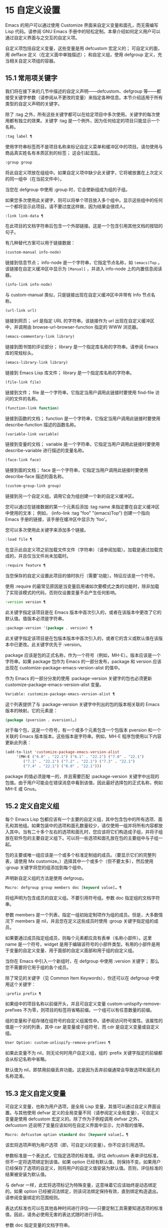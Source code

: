 * 15 自定义设置

Emacs 的用户可以通过使用 Customize 界面来自定义变量和面孔，而无需编写 Lisp 代码。请参阅 GNU Emacs 手册中的轻松定制。本章介绍如何定义用户可以通过自定义界面与之交互的自定义​​项。

自定义项包括自定义变量，这些变量是用 defcustom 宏定义的；  可自定义的面，用 defface 定义（在定义面中单独描述）；  和自定义组，使用 defgroup 定义，充当相关自定义项组的容器。

** 15.1 常用项关键字

我们将在接下来的几节中描述的自定义声明——defcustom、defgroup 等——都接受关键字参数（请参阅从不更改的变量）来指定各种信息。本节介绍适用于所有类型的自定义声明的关键字。

除了 :tag 之外，所有这些关键字都可以在给定项目中多次使用。关键字的每次使用都有独立的效果。关键字 :tag 是一个例外，因为任何给定的项目只能显示一个名称。

#+begin_src emacs-lisp
  :tag label ¶
#+end_src

    使用字符串标签而不是项目名称来标记自定义菜单和缓冲区中的项目。请勿使用与商品真实姓名有本质区别的标签；  这会引起混乱。
#+begin_src emacs-lisp
  :group group
#+end_src

    将此自定义项放在组组中。如果自定义项中缺少此关键字，它将被放置在上次定义的同一组中（在当前文件中）。

    当您在 defgroup 中使用 :group 时，它会使新组成为组的子组。

    如果您多次使用此关键字，则可以将单个项目放入多个组中。显示这些组中的任何一个都将显示此项目。请不要过度这样做，因为结果会很烦人。
#+begin_src emacs-lisp
  :link link-data ¶
#+end_src

    在此项目的文档字符串后包含一个外部链接。这是一个包含引用其他文档的按钮的句子。

    有几种替代方案可以用于链接数据：

#+begin_src emacs-lisp
  (custom-manual info-node)
#+end_src

	 链接到信息节点；  info-node 是一个字符串，它指定节点名称，如 ~(emacs)Top~ 。该链接在自定义缓冲区中显示为 ~[Manual]~ ，并进入 info-node 上的内置信息阅读器。
#+begin_src emacs-lisp
  (info-link info-node)
#+end_src

	 与 custom-manual 类似，只是链接出现在自定义缓冲区中并带有 Info 节点名称。
#+begin_src emacs-lisp
  (url-link url)
#+end_src

	 链接到网页；  url 是指定 URL 的字符串。该链接作为 url 出现在自定义缓冲区中，并调用由 browse-url-browser-function 指定的 WWW 浏览器。
#+begin_src emacs-lisp
  (emacs-commentary-link library)
#+end_src

	 链接到图书馆的评论部分；  library 是一个指定库名称的字符串。请参阅 Emacs 库的常规标头。
#+begin_src emacs-lisp
  (emacs-library-link library)
#+end_src

	 链接到 Emacs Lisp 库文件；  library 是一个指定库名称的字符串。
#+begin_src emacs-lisp
  (file-link file)
#+end_src

	 链接到文件；  file 是一个字符串，它指定当用户调用此链接时要使用 find-file 访问的文件的名称。
#+begin_src emacs-lisp
  (function-link function)
#+end_src

	 链接到函数的文档；  function 是一个字符串，它指定当用户调用此链接时要使用 describe-function 描述的函数名称。
#+begin_src emacs-lisp
  (variable-link variable)
#+end_src

	 链接到变量的文档；  variable 是一个字符串，它指定当用户调用此链接时要使用 describe-variable 进行描述的变量名称。
#+begin_src emacs-lisp
  (face-link face)
#+end_src

	 链接到面的文档；  face 是一个字符串，它指定当用户调用此链接时要使用 describe-face 描述的面名称。
#+begin_src emacs-lisp
  (custom-group-link group)
#+end_src

	 链接到另一个自定义组。调用它会为组创建一个新的自定义缓冲区。

    您可以通过在链接数据的第一个元素后添加 :tag name 来指定要在自定义缓冲区中使用的文本；  例如， (info-link :tag "foo" "(emacs)Top") 创建一个指向 Emacs 手册的链接，该手册在缓冲区中显示为 'foo'。

    您可以多次使用此关键字来添加多个链接。
#+begin_src emacs-lisp
  :load file ¶
#+end_src

    在显示此自定义项之前加载文件文件（字符串）（请参阅加载）。加载是通过加载完成的，并且仅当文件尚未加载时。
#+begin_src emacs-lisp
  :require feature ¶
#+end_src

    当您保存的自定义设置此项目的值时执行（需要'功能）。特征应该是一个符号。

    使用 :require 的最常见原因是当变量启用诸如次要模式之类的功能时，除非加载了实现该模式的代码，否则仅设置变量不会产生任何影响。
#+begin_src emacs-lisp
  :version version ¶
#+end_src

    此关键字指定该项目是在 Emacs 版本中首次引入的，或者在该版本中更改了它的默认值。值版本必须是字符串。
#+begin_src emacs-lisp
  :package-version '(package . version) ¶
#+end_src

    此关键字指定该项目是在包版本版本中首次引入的，或者它的含义或默认值在该版本中已更改。此关键字优先于 :version。

    package 应该是包的正式名称，作为一个符号（例如，MH-E）。版本应该是一个字符串。如果 package 包作为 Emacs 的一部分发布，package 和 version 应该出现在 customize-package-emacs-version-alist 的值中。

作为 Emacs 的一部分分发的使用 :package-version 关键字的包也必须更新 customize-package-emacs-version-alist 变量。

#+begin_src emacs-lisp
  Variable: customize-package-emacs-version-alist ¶
#+end_src

    这个列表提供了与 :package-version 关键字中列出的包的版本相关联的 Emacs 版本的映射。它的元素是：

    #+begin_src emacs-lisp
      (package (pversion . eversion)…)
    #+end_src


    对于每个包，这是一个符号，有一个或多个元素包含一个包版本 pversion 和一个关联的 Emacs 版本版本。这些版本是字符串。例如，MH-E 程序包使用以下内容更新此列表：

    #+begin_src emacs-lisp
      (add-to-list 'customize-package-emacs-version-alist
		   '(MH-E ("6.0" . "22.1") ("6.1" . "22.1") ("7.0" . "22.1")
			  ("7.1" . "22.1") ("7.2" . "22.1") ("7.3" . "22.1")
			  ("7.4" . "22.1") ("8.0" . "22.1")))
    #+end_src

    package 的值必须是唯一的，并且需要匹配 :package-version 关键字中出现的包值。由于用户可能会在错误消息中看到该值，因此最好选择包的正式名称，例如 MH-E 或 Gnus。
** 15.2 定义自定义组

每个 Emacs Lisp 包都应该有一个主要的自定义组，其中包含包中的所有选项、面孔和其他组。如果包装中的选项和面孔数量较少，请仅使用一组并将所有内容都放入其中。当有二十多个左右的选项和面孔时，您应该将它们构造成子组，并将子组放在软件包的主要自定义组下。可以将一些选项和面孔放在包的主要组中与子组一起。

包的主要或唯一组应该是一个或多个标准定制组的成员。（要显示它们的完整列表，请使用 Mx customize。）选择其中一个或多个（但不要太多），然后使用 :group 关键字将您的组添加到每个组中。

声明新自定义组的方法是使用 defgroup。

#+begin_src emacs-lisp
  Macro: defgroup group members doc [keyword value]… ¶
#+end_src

    将组声明为包含成员的自定义组。不要引用符号组。参数 doc 指定组的文档字符串。

    参数 members 是一个列表，指定一组初始定制项作为组的成员。但是，大多数情况下 members 是 nil，并且您在定义这些成员时使用 :group 关键字指定组的成员。

    如果要通过成员指定组成员，则每个元素都应具有表单（名称小部件）。这里 name 是一个符号，widget 是用于编辑该符号的小部件类型。有用的小部件是用于变量的自定义变量、用于面部的自定义面部和用于组的自定义组。

    当你在 Emacs 中引入一个新组时，在 defgroup 中使用 :version 关键字；  那么您不需要将它用于组的各个成员。

    除了常见的关键字（见 Common Item Keywords），你还可以在 defgroup 中使用这个关键字：

#+begin_src emacs-lisp
  :prefix prefix ¶
#+end_src

	 如果组中的项目名称以前缀开头，并且可自定义变量 custom-unlispify-remove-prefixes 不为零，则项目的标签将省略前缀。一个组可以有任意数量的前缀。

    组的变量和子组存储在组符号的自定义组属性中。请参阅访问符号属性。该属性的值是一个对的列表，其中 car 是变量或子组符号，而 cdr 是自定义变量或自定义组。

#+begin_src emacs-lisp
  User Option: custom-unlispify-remove-prefixes ¶
#+end_src

    如果此变量不为 nil，则无论何时用户自定义组，组的 :prefix 关键字指定的前缀都会从标记名称中省略。

    默认值为 nil，即禁用前缀丢弃功能。这是因为丢弃前缀通常会导致选项和面孔的名称混淆。

** 15.3 定义自定义变量

可自定义变量，也称为用户选项，是全局 Lisp 变量，其值可以通过自定义界面设置。与其他使用 defvar 定义的全局变量不同（请参阅定义全局变量），可自定义变量是使用 defcustom 宏定义的。除了作为子例程调用 defvar 之外，defcustom 还说明了变量应该如何在自定义界面中显示，允许取的值等。

#+begin_src emacs-lisp
  Macro: defcustom option standard doc [keyword value]… ¶
#+end_src

    该宏将选项声明为用户选项（即，可自定义的变量）。你不应该引用选项。

    参数标准是一个表达式，它指定选项的标准值。评估 defcustom 表单评估标准，但不一定将选项绑定到该值。如果 option 已经有默认值，则保持不变。如果用户已经保存了选项的自定义，则将用户的自定义值安装为默认值。否则，评估标准的结果被安装为默认值。

    与 defvar 一样，此宏将选项标记为特殊变量，这意味着它应该始终是动态绑定的。如果 option 已经被词法绑定，则该词法绑定保持有效，直到绑定构造退出。请参阅变量绑定的范围规则。

    表达式标准也可以在其他各种时间进行评估——只要定制工具需要知道选项的标准值。因此，请务必使用无害的表达式随时进行评估。

    参数 doc 指定变量的文档字符串。

    如果 defcustom 未指定任何 :group，则将使用同一文件中使用 defgroup 定义的最后一个组。这样，大多数 defcustom 不需要显式的 :group。

    当您在 Emacs Lisp 模式 (eval-defun) 中使用 CMx 评估 defcustom 表单时，eval-defun 的一个特殊功能安排无条件设置变量，而不测试其值是否为 void。（同样的特性也适用于 defvar，参见定义全局变量。）在已经定义的 defcustom 上使用 eval-defun 调用 :set 函数（见下文），如果有的话。

    如果您将 defcustom 放入预加载的 Emacs Lisp 文件（请参阅构建 Emacs），则在转储时安装的标准值可能不正确，例如，因为它所依赖的另一个变量尚未分配正确的值。在这种情况下，使用下面描述的 custom-reevaluate-setting 在 Emacs 启动后重新评估标准值。

除了通用项关键字中列出的关键字之外，此宏还接受以下关键字：

#+begin_src emacs-lisp
  :type type
#+end_src

    使用 type 作为该选项的数据类型。它指定哪些值是合法的，以及如何显示该值（请参阅自定义类型）。每个 defcustom 都应该为此关键字指定一个值。
#+begin_src emacs-lisp
  :options value-list ¶
#+end_src

    指定在此选项中使用的合理值列表。用户不限于仅使用这些值，而是将它们作为方便的替代方案提供。

    这仅对某些类型有意义，目前包括 hook、plist 和 alist。有关如何使用 :options 的说明，请参见各个类型的定义。

    使用不同的 :options 值重新评估 defcustom 表单不会清除先前评估添加的值，或通过调用 custom-add-frequent-value 添加的值（见下文）。
#+begin_src emacs-lisp
  :set setfunction ¶
#+end_src

    使用自定义界面时，将 setfunction 指定为更改此选项值的方式。函数 setfunction 应该有两个参数，一个符号（选项名称）和新值，并且应该做任何必要的事情来正确更新这个选项的值（这可能并不意味着简单地将选项设置为 Lisp 变量）；  不过，最好不要破坏性地修改其 value 参数。setfunction 的默认值是 set-default。

    如果你指定这个关键字，变量的文档字符串应该描述如何在手写的 Lisp 代码中做同样的工作。
#+begin_src emacs-lisp
  :get getfunction ¶
#+end_src

    指定 getfunction 作为提取此选项值的方法。函数 getfunction 应该接受一个参数，一个符号，并且应该返回任何自定义应该用作该符号的当前值（不必是符号的 Lisp 值）。默认值为默认值。

    您必须真正了解 Custom 的工作原理才能正确使用 :get。它适用于在 Custom 中被视为变量但实际上并未存储在 Lisp 变量中的值。为真正存储在 Lisp 变量中的值指定 getfunction 几乎肯定是错误的。
#+begin_src emacs-lisp
  :initialize function ¶
#+end_src

    function 应该是在评估 defcustom 时用于初始化变量的函数。它应该有两个参数，选项名称（一个符号）和值。以下是一些旨在以这种方式使用的预定义函数：

#+begin_src emacs-lisp
  custom-initialize-set
#+end_src

	 使用变量的 :set 函数来初始化变量，但如果它已经是非 void，则不要重新初始化它。
#+begin_src emacs-lisp
  custom-initialize-default
#+end_src

	 与 custom-initialize-set 类似，但使用函数 set-default 来设置变量，而不是变量的 :set 函数。这是 :set 函数启用或禁用次要模式的变量的通常选择；  使用这种选择，定义变量将不会调用次要模式函数，但自定义变量会这样做。
#+begin_src emacs-lisp
  custom-initialize-reset
#+end_src

	 始终使用 :set 函数来初始化变量。如果变量已经是非 void，则通过使用当前值（由 :get 方法返回）调用 :set 函数来重置它。这是默认的 :initialize 函数。
#+begin_src emacs-lisp
  custom-initialize-changed
#+end_src

	 使用 :set 函数初始化变量，如果它已设置或已自定义；  否则，只需使用 set-default。
#+begin_src emacs-lisp
  custom-initialize-delay
#+end_src

	 此函数的行为类似于 custom-initialize-set，但它会将实际初始化延迟到下一次 Emacs 启动。这应该在预加载的文件（或自动加载的变量）中使用，以便在运行时上下文而不是构建时上下文中完成初始化。这也具有使用 :set 函数执行（延迟）初始化的副作用。请参阅构建 Emacs。

#+begin_src emacs-lisp
  :local value ¶
#+end_src

    如果值为 t，则将选项标记为自动缓冲区本地；  如果值是永久的，也将选项永久本地属性设置为 t。请参阅创建和删除缓冲区本地绑定。
#+begin_src emacs-lisp
  :risky value ¶
#+end_src

    将变量的 risky-local-variable 属性设置为 value（请参阅文件局部变量）。
#+begin_src emacs-lisp
  :safe function ¶
#+end_src

    将变量的安全局部变量属性设置为函数（请参阅文件局部变量）。
#+begin_src emacs-lisp
  :set-after variables ¶
#+end_src

    根据保存的自定义设置变量时，请确保在此之前设置变量变量；  即，延迟设置此变量，直到处理完其他变量。使用 :set-after 如果设置此变量将无法正常工作，除非那些其他变量已经具有它们的预期值。

为打开某个功能的选项指定 :require 关键字很有用。这会导致 Emacs 加载该功能（如果尚未加载），只要设置了该选项。请参阅常用项关键字。这是一个例子：

#+begin_src emacs-lisp
  (defcustom frobnicate-automatically nil
    "Non-nil means automatically frobnicate all buffers."
    :type 'boolean
    :require 'frobnicate-mode
    :group 'frobnicate)
#+end_src

如果自定义项具有支持 :options 的类型（例如 hook 或 alist），则可以通过调用 custom-add-frequent-value 从 defcustom 声明之外向列表添加其他值。例如，如果您定义了一个旨在从 emacs-lisp-mode-hook 调用的函数 my-lisp-mode-initialization，您可能希望将其添加到 emacs-lisp-mode-hook 的合理值列表中，但是而不是通过编辑其定义。你可以这样做：

#+begin_src emacs-lisp
  (custom-add-frequent-value 'emacs-lisp-mode-hook
     'my-lisp-mode-initialization)
#+end_src

#+begin_src emacs-lisp
  Function: custom-add-frequent-value symbol value ¶
#+end_src

    对于自定义选项符号，将值添加到合理值列表中。

    添加值的精确效果取决于符号的自定义类型。

    由于评估 defcustom 表单不会清除先前添加的值，Lisp 程序可以使用此函数为尚未定义的用户选项添加值。

在内部，defcustom 使用符号属性 standard-value 来记录标准值的表达式，saved-value 来记录用户在自定义缓冲区中保存的值，customized-value 来记录用户设置的值和自定义值缓冲区，但未保存。请参阅符号属性。另外还有themed-value，用来记录一个主题设置的值（见自定义主题）。这些属性是列表，其中的 car 是一个计算值的表达式。

#+begin_src emacs-lisp
  Function: custom-reevaluate-setting symbol ¶
#+end_src

    此函数重新评估符号的标准值，它应该是通过 defcustom 声明的用户选项。如果变量是自定义的，则此函数会重新评估保存的值。然后它将用户选项设置为该值（如果已定义，则使用选项的 :set 属性）。

    这对于在正确计算其值之前定义的可自定义选项很有用。例如，在启动期间，Emacs 为一些在预加载的 Emacs Lisp 文件中定义的用户选项调用此函数，但其​​初始值取决于仅在运行时可用的信息。

#+begin_src emacs-lisp
  Function: custom-variable-p arg ¶
#+end_src

    如果 arg 是可自定义的变量，则此函数返回非 nil。可自定义变量是具有标准值或自定义自动加载属性的变量（通常意味着它是使用 defcustom 声明的），或者是另一个可自定义变量的别名。

** 15.4 自定义类型

当您使用 defcustom 定义用户选项时，您必须指定其自定义类型。这是一个 Lisp 对象，它描述 (1) 哪些值是合法的，以及 (2) 如何在自定义缓冲区中显示该值以进行编辑。

您可以使用 :type 关键字在 defcustom 中指定自定义类型。:type 的参数被评估，但只在执行 defcustom 时评估一次，因此改变值没有用。通常我们使用带引号的常量。例如：

#+begin_src emacs-lisp
  (defcustom diff-command "diff"
    "The command to use to run diff."
    :type '(string)
    :group 'diff)
#+end_src

通常，自定义类型是一个列表，其第一个元素是一个符号，它是以下部分中定义的自定义类型名称之一。在这个符号之后是一些参数，具体取决于符号。在类型符号及其参数之间，您可以选择编写关键字-值对（请参阅类型关键字）。

一些类型符号不使用任何参数；  这些被称为简单类型。对于简单类型，如果不使用任何关键字-值对，则可以省略类型符号周围的括号。例如，仅字符串作为自定义类型就等同于 (string)。

所有自定义类型都作为小部件实现；  有关详细信息，请参阅 The Emacs Widget Library 中的简介。


*** 15.4.1 简单类型

本节介绍所有简单的自定义类型。对于这些自定义类型中的一些，自定义小部件通过 CMi 或 M-TAB 提供内联完成。

#+begin_src emacs-lisp
  sexp
#+end_src

    该值可以是任何可以打印和回读的 Lisp 对象。如果您不想花时间制定更具体的类型来使用，您可以使用 sexp 作为任何选项的后备。
#+begin_src emacs-lisp
  integer
#+end_src

    该值必须是整数。
#+begin_src emacs-lisp
  natnum
#+end_src

    该值必须是非负整数。
#+begin_src emacs-lisp
  number
#+end_src

    该值必须是数字（浮点数或整数）。
#+begin_src emacs-lisp
  float
#+end_src

    该值必须是浮点数。
#+begin_src emacs-lisp
  string
#+end_src

    该值必须是字符串。自定义缓冲区显示字符串，不使用分隔 '"' 字符或 '\' 引号。
#+begin_src emacs-lisp
  regexp
#+end_src

    与字符串类似，只是字符串必须是有效的正则表达式。
#+begin_src emacs-lisp
  character
#+end_src

    该值必须是字符代码。字符代码实际上是一个整数，但是这种类型通过在缓冲区中插入字符来显示值，而不是通过显示数字。
#+begin_src emacs-lisp
  file
#+end_src

    该值必须是文件名。小部件提供完成。
#+begin_src emacs-lisp
  (file :must-match t)
#+end_src

    该值必须是现有文件的文件名。小部件提供完成。
#+begin_src emacs-lisp
  directory
#+end_src

    该值必须是目录。小部件提供完成。
#+begin_src emacs-lisp
  hook
#+end_src

    该值必须是函数列表。此自定义类型用于挂钩变量。您可以在挂钩变量的 defcustom 中使用 :options 关键字来指定推荐在挂钩中使用的函数列表；  请参阅定义自定义变量。
#+begin_src emacs-lisp
  symbol
#+end_src

    该值必须是符号。它作为符号名称出现在自定义缓冲区中。小部件提供完成。
#+begin_src emacs-lisp
  function
#+end_src

    该值必须是 lambda 表达式或函数名。该小部件提供函数名称的补全。
#+begin_src emacs-lisp
  variable
#+end_src

    该值必须是变量名。小部件提供完成。
#+begin_src emacs-lisp
  face
#+end_src

    该值必须是一个符号，即面名称。小部件提供完成。
#+begin_src emacs-lisp
  boolean
#+end_src

    该值是布尔值——nil 或 t。请注意，通过将choice 和const 一起使用（请参阅下一节），您可以指定该值必须为nil 或t，还可以指定文本以适合替代项的特定含义的方式描述每个值。
#+begin_src emacs-lisp
  key-sequence
#+end_src

    该值是一个键序列。自定义缓冲区使用与 kbd 函数相同的语法显示键序列。请参阅键序列。
#+begin_src emacs-lisp
  coding-system
#+end_src

    该值必须是编码系统名称，您可以使用 M-TAB 完成。
#+begin_src emacs-lisp
  color
#+end_src
    该值必须是有效的颜色名称。该小部件提供颜色名称的补全，以及用于从 *Colors* 缓冲区中显示的颜色名称列表中选择颜色名称的示例和按钮。

*** 15.4.2 复合类型

当简单类型都不合适时，您可以使用复合类型，它从其他类型或从指定数据构建新类型。指定的类型或数据称为复合类型的参数。复合类型通常如下所示：

#+begin_src emacs-lisp
  (constructor arguments…)
#+end_src


但您也可以在参数之前添加关键字-值对，如下所示：

#+begin_src emacs-lisp
  (constructor {keyword value}… arguments…)
#+end_src

下面是一个构造函数表以及如何使用它们来编写复合类型：

#+begin_src emacs-lisp
  (cons car-type cdr-type)
#+end_src

    该值必须是一个 cons 单元格，它的 CAR 必须适合 car-type，它的 CDR 必须适合 cdr-type。例如，(cons string symbol) 是一种自定义类型，它匹配诸如 ("foo" . foo) 之类的值。

    在自定义缓冲区中，CAR 和 CDR 分别根据其指定的类型显示和编辑。
#+begin_src emacs-lisp
  (list element-types…)
#+end_src

    该值必须是一个列表，其元素数量与给定的元素类型完全相同；  并且每个元素必须适合相应的元素类型。

    例如，（list integer string function）描述了一个包含三个元素的列表；  第一个元素必须是整数，第二个元素必须是字符串，第三个元素必须是函数。

    在自定义缓冲区中，每个元素都根据为其指定的类型单独显示和编辑。
#+begin_src emacs-lisp
  (group element-types…)
#+end_src

    除了自定义缓冲区中的文本格式外，这类似于列表。list 用标签标记每个元素值；  组没有。
#+begin_src emacs-lisp
  (vector element-types…)
#+end_src

    与列表类似，只是值必须是向量而不是列表。元素的工作方式与列表中的相同。
#+begin_src emacs-lisp
  (alist :key-type key-type :value-type value-type)
#+end_src

    该值必须是一个 cons-cells 列表，每个单元格的 CAR 表示自定义类型 key-type 的键，同一单元格的 CDR 表示自定义类型 value-type 的值。用户可以添加和删除键/值对，并编辑每对的键和值。

    如果省略，键类型和值类型默认为 sexp。

    用户可以添加与指定键类型匹配的任何键，但您可以通过使用 :options 指定某些键来给予优先处理（请参阅定义自定义变量）。指定的键将始终显示在自定义缓冲区中（连同合适的值），并带有一个复选框，用于在列表中包含或排除或禁用键/值对。用户将无法编辑 :options 关键字参数指定的键。

    :options 关键字的参数应该是 alist 中合理键的规范列表。通常，它们只是代表自己的原子。例如：

    #+begin_src emacs-lisp
      :options '("foo" "bar" "baz")
    #+end_src


    指定有三个已知键，即 ~foo~ 、 ~bar~ 和 ~baz~ ，它们总是首先显示。

    您可能希望限制特定键的值类型，例如，与 ~bar~ 键关联的值只能是整数。您可以通过使用列表而不是列表中的原子来指定这一点。像以前一样，第一个元素将指定键，而第二个元素将指定值类型。例如：

    #+begin_src emacs-lisp
      :options '("foo" ("bar" integer) "baz")
    #+end_src

    最后，您可能想要更改键的呈现方式。默认情况下，键仅显示为 const，因为用户无法更改 :options 关键字指定的特殊键。但是，您可能希望使用更专业的类型来表示键，例如 function-item 如果您知道它是具有函数绑定的符号。这是通过使用自定义类型规范而不是键的符号来完成的。

    #+begin_src emacs-lisp
      :options '("foo"
		 ((function-item some-function) integer)
		 "baz")
    #+end_src

    许多 alists 使用带有两个元素的列表，而不是 cons 单元格。例如，

    #+begin_src emacs-lisp
      (defcustom list-alist
	'(("foo" 1) ("bar" 2) ("baz" 3))
	"Each element is a list of the form (KEY VALUE).")
    #+end_src

    代替

    #+begin_src emacs-lisp
      (defcustom cons-alist
	'(("foo" . 1) ("bar" . 2) ("baz" . 3))
	"Each element is a cons-cell (KEY . VALUE).")
    #+end_src


    由于列表在 cons 单元之上实现的方式，您可以将上面示例中的 list-alist 视为 cons 单元 alist，其中值类型是具有包含实际值的单个元素的列表。

    #+begin_src emacs-lisp
      (defcustom list-alist '(("foo" 1) ("bar" 2) ("baz" 3))
	"Each element is a list of the form (KEY VALUE)."
	:type '(alist :value-type (group integer)))
    #+end_src

    此处仅使用组小部件而不是列表，因为格式更适合此目的。

    同样，您可以使用此技巧的变体，让列表具有与每个键关联的更多值：

    #+begin_src emacs-lisp
      (defcustom person-data '(("brian"  50 t)
			       ("dorith" 55 nil)
			       ("ken"    52 t))
	"Alist of basic info about people.
      Each element has the form (NAME AGE MALE-FLAG)."
	:type '(alist :value-type (group integer boolean)))
    #+end_src

#+begin_src emacs-lisp
  (plist :key-type key-type :value-type value-type)
#+end_src

    此自定义类型类似于 alist（见上文），不同之处在于 (i) 信息存储为属性列表（见属性列表），以及 (ii) 键类型，如果省略，则默认为符号而不是 sexp。
#+begin_src emacs-lisp
  (choice alternative-types…)
#+end_src

    该值必须适合其中一种替代类型。例如， (choice integer string) 允许使用整数或字符串。

    在定制缓冲区中，用户使用菜单选择一个备选方案，然后可以以通常方式为该备选方案编辑该值。

    通常，此菜单中的字符串是根据选项自动确定的；  但是，您可以通过在替代项中包含 :tag 关键字来为菜单指定不同的字符串。例如，如果整数代表多个空格，而字符串是要逐字使用的文本，则可以这样编写自定义类型，

    #+begin_src emacs-lisp
      (choice (integer :tag "Number of spaces")
	      (string :tag "Literal text"))
    #+end_src

    以便菜单提供 ~空格数~ 和 ~文字文本~ 。

    在 nil 不是有效值的任何替代项中，除了 const 之外，您应该使用 :value 关键字为该替代项指定一个有效的默认值。请参阅键入关键字。

    如果某些值被多个备选方案覆盖，customize 将选择该值适合的第一个备选方案。这意味着您应该始终首先列出最具体的类型，最后列出最通用的类​​型。下面是一个正确使用的例子：

    #+begin_src emacs-lisp
      (choice (const :tag "Off" nil)
	      symbol (sexp :tag "Other"))
    #+end_src

    这样，特殊值 nil 就不会像其他符号一样被对待，符号也不会像其他 Lisp 表达式那样被对待。
#+begin_src emacs-lisp
  (radio element-types…)
#+end_src

    这类似于选择，不同之处在于使用单选按钮而不是菜单显示选择。这具有在适用时为选项显示文档的优点，因此通常是在常量函数（函数项自定义类型）之间进行选择的好选择。
#+begin_src emacs-lisp
  (const value)
#+end_src

    值必须是值——不允许有其他值。

    const 的主要用途是内部选择。例如，(choice integer (const nil)) 允许整数或 nil。

    :tag 经常与 const 一起使用，在选择范围内。例如，

    #+begin_src emacs-lisp
      (choice (const :tag "Yes" t)
	      (const :tag "No" nil)
	      (const :tag "Ask" foo))
    #+end_src


    描述一个变量，其中 t 表示是，nil 表示否，foo 表示 ~询问~ 。
#+begin_src emacs-lisp
  (other value)
#+end_src

    此替代项可以匹配任何 Lisp 值，但如果用户选择此替代项，则选择值值。

    other 的主要用途是作为选择的最后一个元素。例如，

    #+begin_src emacs-lisp
      (choice (const :tag "Yes" t)
	      (const :tag "No" nil)
	      (other :tag "Ask" foo))
    #+end_src

    描述一个变量，其中 t 表示是，nil 表示否，任何其他都表示 ~询问~ 。如果用户从备选菜单中选择 ~询问~ ，则指定值 foo；  但任何其他值（不是 t、nil 或 foo）都显示为 ~Ask~ ，就像 foo。
#+begin_src emacs-lisp
  (function-item function)
#+end_src

    与 const 类似，但用于作为函数的值。这将显示文档字符串以及函数名称。文档字符串可以是您使用 :doc 指定的字符串，也可以是函数自己的文档字符串。
#+begin_src emacs-lisp
  (variable-item variable)
#+end_src

    与 const 类似，但用于作为变量名的值。这将显示文档字符串以及变量名称。文档字符串可以是您使用 :doc 指定的字符串，也可以是变量自己的文档字符串。
#+begin_src emacs-lisp
  (set types…)
#+end_src

    该值必须是一个列表，并且列表的每个元素都必须与指定的类型之一匹配。

    这在自定义缓冲区中显示为清单，因此每种类型可能有一个对应的元素或没有。不可能指定两个不同的元素匹配相同的类型之一。例如，(set integer symbol) 允许列表中有一个整数和/或一个符号；  它不允许多个整数或多个符号。因此，很少在集合中使用非特定类型，例如整数。

    大多数情况下，集合中的类型是 const 类型，如下所示：

    #+begin_src emacs-lisp
      (set (const :bold) (const :italic))
    #+end_src

    有时他们会描述 alist 中可能的元素：

    #+begin_src emacs-lisp
      (set (cons :tag "Height" (const height) integer)
	   (cons :tag "Width" (const width) integer))
    #+end_src

    这让用户可以选择指定一个高度值和一个可选择的宽度值。
#+begin_src emacs-lisp
  (repeat element-type)
#+end_src

    该值必须是一个列表，并且列表的每个元素都必须适合类型 element-type。这在自定义缓冲区中显示为元素列表，带有用于添加更多元素或删除元素的 ~[INS]~ 和 ~[DEL]~ 按钮。
#+begin_src emacs-lisp
  (restricted-sexp :match-alternatives criteria)
#+end_src


    这是最通用的复合类型构造。该值可以是满足条件之一的任何 Lisp 对象。标准应该是一个列表，每个元素应该是以下可能性之一：

	 谓词——即一个参数的函数，根据参数返回 nil 或非 nil。在列表中使用谓词表示谓词返回非零的对象是可以接受的。
	 一个带引号的常量——即 'object.  列表中的这种元素表示对象本身是一个可接受的值。

    例如，

#+begin_src emacs-lisp
(restricted-sexp :match-alternatives
		 (integerp 't 'nil))
#+end_src
    允许整数、t 和 nil 作为合法值。

    自定义缓冲区使用其读取语法显示所有合法值，并且用户以文本方式对其进行编辑。

以下是您可以在复合类型的关键字-值对中使用的关键字表：

#+begin_src emacs-lisp
  :tag tag
#+end_src

    使用标签作为此替代的名称，用于用户交流。这对于出现在选项中的类型很有用。
#+begin_src emacs-lisp
  :match-alternatives criteria ¶
#+end_src

    使用标准来匹配可能的值。这仅用于受限制的性别。
#+begin_src emacs-lisp
  :args argument-list ¶
#+end_src

    使用argument-list 的元素作为类型构造的参数。例如，(const :args (foo)) 等价于 (const foo)。您很少需要显式编写 :args ，因为通常参数会自动识别为最后一个关键字-值对之后的任何内容。

*** 15.4.3 拼接成列表

:inline 功能允许您将可变数量的元素拼接到列表或向量自定义类型的中间。您可以通过将 :inline t 添加到包含在列表或向量规范中的类型规范来使用它。

通常，列表或向量类型规范中的每个条目都描述了单个元素类型。但是当一个条目包含 :inline t 时，它匹配的值会直接合并到包含序列中。例如，如果条目与包含三个元素的列表匹配，则这些元素将成为整个序列的三个元素。这类似于反引号结构中的 ',@'（参见反引号）。

例如，要指定一个列表，其第一个元素必须是 baz 并且其剩余参数应该是 foo 和 bar 的零个或多个，请使用此自定义类型：

#+begin_src emacs-lisp
  (list (const baz) (set :inline t (const foo) (const bar)))
#+end_src


这匹配诸如 (baz)、(baz foo)、(baz bar) 和 (baz foo bar) 之类的值。

当元素类型是一个选项时，您使用 :inline 不是在选项本身中，而是在（某些）选项的选项中。例如，要匹配必须以文件名开头、后跟符号 t 或两个字符串的列表，请使用以下自定义类型：

#+begin_src emacs-lisp
  (list file
	(choice (const t)
		(list :inline t string string)))
#+end_src

如果用户在选项中选择了第一个选项，那么整个列表有两个元素，第二个元素是 t。如果用户选择第二个选项，那么整个列表包含三个元素，第二个和第三个必须是字符串。

小部件可以指定谓词来说明内联值是否与带有 :match-inline 元素的小部件匹配。

*** 15.4.4 键入关键字

您可以在自定义类型中的类型名称符号之后指定关键字-参数对。以下是您可以使用的关键字及其含义：

#+begin_src emacs-lisp
  :value default
#+end_src

    提供一个默认值。

    如果 nil 不是替代的有效值，则必须使用 :value 指定有效的默认值。

    如果您将其用于在选择中作为替代出现的类型；  它首先指定在用户使用自定义缓冲区中的菜单选择此选项时使用的默认值。

    当然，如果选项的实际值适合这个替代方案，它将显示实际值，而不是默认值。
#+begin_src emacs-lisp
  :format format-string ¶
#+end_src

    这个字符串将被插入到缓冲区中，以表示该类型对应的值。以下 '%' 转义可用于格式字符串：

#+begin_src emacs-lisp
  ‘%[button%]’
#+end_src

	 显示标记为按钮的文本按钮。:action 属性指定按钮在用户调用时会做什么；  它的值是一个带有两个参数的函数——按钮出现的小部件和事件。

	 无法指定具有不同操作的两个不同按钮。
#+begin_src emacs-lisp
  ‘%{sample%}’
#+end_src

	 在 :sample-face 指定的特殊面中显示样本。
#+begin_src emacs-lisp
  ‘%v’
#+end_src

	 替换项目的值。值的表示方式取决于项目的类型，以及（对于变量）自定义类型。
#+begin_src emacs-lisp
  ‘%d’
#+end_src

	 替换项目的文档字符串。
#+begin_src emacs-lisp
  ‘%h’
#+end_src

	 与 '%d' 类似，但如果文档字符串多于一行，则添加一个按钮来控制是显示全部还是仅显示第一行。
#+begin_src emacs-lisp
  ‘%t’
#+end_src

	 在这里替换标签。您使用 :tag 关键字指定标签。
#+begin_src emacs-lisp
  ‘%%’
#+end_src

	 显示文字 '%'。

#+begin_src emacs-lisp
  :action action ¶
#+end_src

    如果用户单击按钮，则执行操作。
#+begin_src emacs-lisp
  :button-face face ¶
#+end_src

    使用面（面名称或面名称列表）作为显示为 ~%[…%]~ 的按钮文本。
#+begin_src emacs-lisp
  :button-prefix prefix ¶
#+end_src
#+begin_src emacs-lisp
  :button-suffix suffix
#+end_src

    这些指定要在按钮前后显示的文本。每个可以是：

#+begin_src emacs-lisp
  nil
#+end_src

	 没有插入文本。
#+begin_src emacs-lisp
  a string
#+end_src

	 字符串按字面意思插入。
#+begin_src emacs-lisp
  a symbol
#+end_src

	 使用符号的值。

#+begin_src emacs-lisp
  :tag tag
#+end_src

    使用标签（字符串）作为与此类型对应的值（或值的一部分）的标签。
#+begin_src emacs-lisp
  :doc doc ¶
#+end_src

    使用 doc 作为与此类型对应的此值（或值的一部分）的文档字符串。为了使它起作用，您必须为 :format 指定一个值，并在该值中使用 '%d' 或 '%h'。

    为类型指定文档字符串的通常原因是提供有关选择类型或某些其他复合类型的部分中的替代项含义的更多信息。
#+begin_src emacs-lisp
  :help-echo motion-doc ¶
#+end_src

    当您使用widget-forward或widget-backward移动到该项目时，它将在回显区域显示字符串motion-doc。此外，motion-doc 被用作鼠标帮助回显字符串，实际上可能是一个函数或表单，被评估以产生一个帮助字符串。如果它是一个函数，则使用一个参数调用它，即小部件。
#+begin_src emacs-lisp
  :match function ¶
#+end_src

    指定如何确定值是否与类型匹配。对应的值，函数，应该是一个接受两个参数的函数，一个小部件和一个值；  如果该值是可接受的，它应该返回非零。
#+begin_src emacs-lisp
  :match-inline function ¶
#+end_src

    指定如何确定内联值是否与类型匹配。对应的值，函数，应该是一个接受两个参数的函数，一个小部件和一个内联值；  如果该值是可接受的，它应该返回非零。有关内联值的更多信息，请参阅拼接到列表中。
#+begin_src emacs-lisp
  :validate function
#+end_src

    为输入指定验证函数。函数将小部件作为参数，如果小部件的当前值对小部件有效，则应返回 nil。否则，它应该返回包含无效数据的小部件，并将该小部件的 :error 属性设置为解释错误的字符串。
#+begin_src emacs-lisp
  :type-error string ¶
#+end_src

    string 应该是一个字符串，它描述了值与类型不匹配的原因，由 :match 函数确定。当 :match 函数返回 nil 时，小部件的 :error 属性将设置为字符串。

*** 15.4.5 定义新类型

在前面的部分中，我们已经描述了如何为 defcustom 构建详细的类型规范。在某些情况下，您可能希望为这样的类型规范命名。显而易见的情况是，当您对许多用户选项使用相同的类型时：您可以为类型规范指定一个名称，并在每个 defcustom 中使用该名称，而不是为每个选项重复规范。另一种情况是用户选项的值是递归数据结构。为了使数据类型能够引用自身，它需要有一个名称。

由于自定义类型是作为小部件实现的，因此定义新的自定义类型的方法是定义一个新的小部件。我们不打算在这里详细描述小部件界面，请参阅 The Emacs 小部件库中的介绍。相反，我们将通过一个简单的示例来演示定义新的自定义类型所需的最小功能。

#+begin_src emacs-lisp
  (define-widget 'binary-tree-of-string 'lazy
    "A binary tree made of cons-cells and strings."
    :offset 4
    :tag "Node"
    :type '(choice (string :tag "Leaf" :value "")
		   (cons :tag "Interior"
			 :value ("" . "")
			 binary-tree-of-string
			 binary-tree-of-string)))

  (defcustom foo-bar ""
    "Sample variable holding a binary tree of strings."
    :type 'binary-tree-of-string)
#+end_src

定义新小部件的函数称为define-widget。第一个参数是我们想要创建一个新的小部件类型的符号。第二个参数是表示现有小部件的符号，新小部件将根据与现有小部件的差异来定义。为了定义新的自定义类型，惰性小部件是完美的，因为它接受 :type 关键字参数，其语法与 defcustom 的关键字参数相同的名称。第三个参数是新小部件的文档字符串。您将能够使用 Mx widget-browse RET binary-tree-of-string RET 命令查看该字符串。

在这些强制参数之后是关键字参数。最重要的是:type，它描述了我们要与这个widget匹配的数据类型。在这里，字符串二叉树被描述为一个字符串，或者是一个 cons-cell，其 car 和 cdr 本身都是二叉树。请注意对我们当前正在定义的小部件类型的引用。:tag 属性是用于在用户界面中命名小部件的字符串，并且 :offset 参数用于确保子节点相对于父节点缩进四个空格，从而使树结构在自定义缓冲区中显而易见。

defcustom 显示了如何将新的小部件用作普通的自定义类型。

之所以命名为lazy，是因为当小部件在缓冲区中实例化时，其他复合小部件会将其劣质小部件转换为内部形式。这种转换是递归的，因此劣质小部件将转换它们的劣质小部件。如果数据结构本身是递归的，那么这种转换就是无限递归。惰性小部件防止递归：它仅在需要时转换其 :type 参数。

** 15.5 应用自定义

以下函数分别负责安装用户对变量和面的自定义设置。当用户在 Customize 界面中调用 ~Save for future sessions~ 时，通过将 custom-set-variables 和/或 custom-set-faces 表单写入自定义文件来生效，以便在 Emacs 下次启动时进行评估。

#+begin_src emacs-lisp
  Function: custom-set-variables &rest args ¶
#+end_src

    此函数安装由 args 指定的变量自定义。args 中的每个参数都应具有以下形式

    #+begin_src emacs-lisp
      (var expression [now [request [comment]]])
    #+end_src


    var 是一个变量名（一个符号），而 expression 是一个计算结果为所需自定义值的表达式。

    如果在这个 custom-set-variables 调用之前已经评估了 var 的 defcustom 形式，则立即评估表达式，并将变量的值设置为结果。否则，表达式将存储到变量的保存值属性中，以便在调用相关的 defcustom 时进行评估（通常在定义该变量的库加载到 Emacs 时）。

    now、request 和 comment 条目仅供内部使用，可以省略。现在，如果非零，则意味着现在设置变量的值，即使尚未评估变量的 defcustom 形式。request 是要立即加载的功能列表（请参阅功能）。注释是描述自定义的字符串。

#+begin_src emacs-lisp
  Function: custom-set-faces &rest args ¶
#+end_src

    此函数安装由 args 指定的面部自定义。args 中的每个参数都应具有以下形式

    #+begin_src emacs-lisp
      (face spec [now [comment]])
    #+end_src

    face 是一个面名称（一个符号），而 spec 是该面的自定义面规范（请参阅定义面）。

    now 和 comment 条目仅供内部使用，可以省略。现在，如果非零，则意味着现在安装面规范，即使尚未评估去面形式。注释是描述自定义的字符串。
** 15.6 自定义主题

自定义主题是可以作为一个单元启用或禁用的设置集合。请参阅 GNU Emacs 手册中的自定义主题。每个自定义主题都由 Emacs Lisp 源文件定义，该源文件应遵循本节中描述的约定。（除了手动编写自定义主题，您还可以使用类似自定义的界面创建一个；请参阅 GNU Emacs 手册中的创建自定义主题。）

自定义主题文件应命名为 foo-theme.el，其中 foo 是主题名称。文件中的第一个 Lisp 表单应该是对 deftheme 的调用，最后一个表单应该是对提供主题的调用。

#+begin_src emacs-lisp
  Macro: deftheme theme &optional doc ¶
#+end_src

    此宏将主题（一个符号）声明为自定义主题的名称。可选参数 doc 应该是描述主题的字符串；  这是用户调用 describe-theme 命令或类型时显示的描述？  在 ~*自定义主题*~ 缓冲区中。

    不允许使用两个特殊的主题名称（使用它们会导致错误）：user 是存储用户直接自定义设置的虚拟主题，changed 是存储在自定义系统之外所做的更改的虚拟主题。

#+begin_src emacs-lisp
  Macro: provide-theme theme ¶
#+end_src

    此宏声明已完全指定名为 theme 的主题。

在 deftheme 和 provide-theme 之间是指定主题设置的 Lisp 表单：通常是调用 custom-theme-set-variables 和/或调用 custom-theme-set-faces。

#+begin_src emacs-lisp
  Function: custom-theme-set-variables theme &rest args ¶
#+end_src

    此函数指定自定义主题主题的变量设置。主题应该是一个符号。args 中的每个参数都应该是形式的列表

    #+begin_src emacs-lisp
      (var expression [now [request [comment]]])
    #+end_src
    其中列表条目的含义与自定义设置变量中的含义相同。请参阅应用自定义。

#+begin_src emacs-lisp
  Function: custom-theme-set-faces theme &rest args ¶
#+end_src

    此函数指定自定义主题主题的面部设置。主题应该是一个符号。args 中的每个参数都应该是形式的列表

    #+begin_src emacs-lisp
      (face spec [now [comment]])
    #+end_src
    其中列表条目与 custom-set-faces 中的含义相同。请参阅应用自定义。

理论上，主题文件还可以包含其他 Lisp 表单，在加载主题时会对其进行评估，但这是错误的表单。为了防止加载包含恶意代码的主题，Emacs 会在首次加载任何非内置主题之前显示源文件并要求用户确认。因此，主题通常不是字节编译的，当 Emacs 寻找要加载的主题时，源文件通常优先。

以下函数对于以编程方式启用和禁用主题很有用：

#+begin_src emacs-lisp
  Function: custom-theme-p theme ¶
#+end_src

    如果主题（一个符号）是自定义主题的名称（即，已加载到 Emacs 中的自定义主题，无论主题是否启用），此函数返回一个非零值。否则，它返回零。

#+begin_src emacs-lisp
  Variable: custom-known-themes ¶
#+end_src

    此变量的值是加载到 Emacs 中的主题列表。每个主题都由一个 Lisp 符号（主题名称）表示。此变量的默认值是一个包含两个虚拟主题的列表：（用户已更改）。在应用任何自定义主题之前所做的更改的主题存储设置（例如，在自定义之外设置的变量）。用户主题存储用户自定义和保存的设置。使用 deftheme 宏声明的任何其他主题都将添加到此列表的前面。

#+begin_src emacs-lisp
  Command: load-theme theme &optional no-confirm no-enable ¶
#+end_src

    此函数从其源文件加载名为 theme 的自定义主题，在变量 custom-theme-load-path 指定的目录中查找源文件。请参阅 GNU Emacs 手册中的自定义主题。它还启用主题（除非可选参数 no-enable 为非 nil），使其变量和面设置生效。它会在加载主题之前提示用户确认，除非可选参数 no-confirm 为非零。

#+begin_src emacs-lisp
  Function: require-theme feature &optional noerror ¶
#+end_src

    此函数在 custom-theme-load-path 中搜索提供功能的文件，然后加载它。这类似于函数 require（请参阅功能），除了它搜索 custom-theme-load-path 而不是 load-path（请参阅库搜索）。这在需要加载支持 Lisp 文件时需要不适合的自定义主题中很有用。

    如果根据 featurep 在当前 Emacs 会话中不存在应该是符号的特性，则 require-theme 会按顺序搜索名为 feature 并添加了 ~.elc~ 或 ~.el~ 后缀的文件，在 custom-theme-load-path 指定的目录中。

    如果成功找到并加载了提供功能的文件，则 require-theme 返回功能。可选参数 noerror 确定如果搜索或加载失败会发生什么。如果为 nil，则该函数发出错误信号；  否则，它返回 nil。如果文件加载成功但不提供功能，则 require-theme 会发出错误信号；  这是无法压制的。

#+begin_src emacs-lisp
  Command: enable-theme theme ¶
#+end_src

    此功能启用名为主题的自定义主题。如果没有加载此类主题，则会发出错误信号。

#+begin_src emacs-lisp
  Command: disable-theme theme ¶
#+end_src

    此功能禁用名为主题的自定义主题。主题保持加载状态，以便后续调用 enable-theme 将重新启用它。
